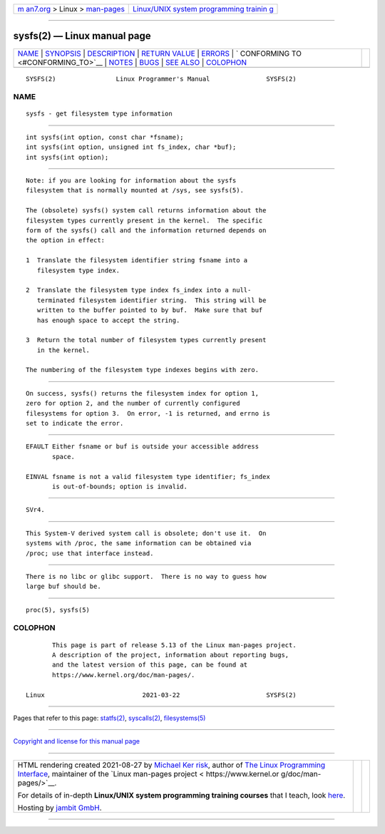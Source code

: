 .. container:: page-top

.. container:: nav-bar

   +----------------------------------+----------------------------------+
   | `m                               | `Linux/UNIX system programming   |
   | an7.org <../../../index.html>`__ | trainin                          |
   | > Linux >                        | g <http://man7.org/training/>`__ |
   | `man-pages <../index.html>`__    |                                  |
   +----------------------------------+----------------------------------+

--------------

sysfs(2) — Linux manual page
============================

+-----------------------------------+-----------------------------------+
| `NAME <#NAME>`__ \|               |                                   |
| `SYNOPSIS <#SYNOPSIS>`__ \|       |                                   |
| `DESCRIPTION <#DESCRIPTION>`__ \| |                                   |
| `RETURN VALUE <#RETURN_VALUE>`__  |                                   |
| \| `ERRORS <#ERRORS>`__ \|        |                                   |
| `                                 |                                   |
| CONFORMING TO <#CONFORMING_TO>`__ |                                   |
| \| `NOTES <#NOTES>`__ \|          |                                   |
| `BUGS <#BUGS>`__ \|               |                                   |
| `SEE ALSO <#SEE_ALSO>`__ \|       |                                   |
| `COLOPHON <#COLOPHON>`__          |                                   |
+-----------------------------------+-----------------------------------+
| .. container:: man-search-box     |                                   |
+-----------------------------------+-----------------------------------+

::

   SYSFS(2)                Linux Programmer's Manual               SYSFS(2)

NAME
-------------------------------------------------

::

          sysfs - get filesystem type information


---------------------------------------------------------

::

          int sysfs(int option, const char *fsname);
          int sysfs(int option, unsigned int fs_index, char *buf);
          int sysfs(int option);


---------------------------------------------------------------

::

          Note: if you are looking for information about the sysfs
          filesystem that is normally mounted at /sys, see sysfs(5).

          The (obsolete) sysfs() system call returns information about the
          filesystem types currently present in the kernel.  The specific
          form of the sysfs() call and the information returned depends on
          the option in effect:

          1  Translate the filesystem identifier string fsname into a
             filesystem type index.

          2  Translate the filesystem type index fs_index into a null-
             terminated filesystem identifier string.  This string will be
             written to the buffer pointed to by buf.  Make sure that buf
             has enough space to accept the string.

          3  Return the total number of filesystem types currently present
             in the kernel.

          The numbering of the filesystem type indexes begins with zero.


-----------------------------------------------------------------

::

          On success, sysfs() returns the filesystem index for option 1,
          zero for option 2, and the number of currently configured
          filesystems for option 3.  On error, -1 is returned, and errno is
          set to indicate the error.


-----------------------------------------------------

::

          EFAULT Either fsname or buf is outside your accessible address
                 space.

          EINVAL fsname is not a valid filesystem type identifier; fs_index
                 is out-of-bounds; option is invalid.


-------------------------------------------------------------------

::

          SVr4.


---------------------------------------------------

::

          This System-V derived system call is obsolete; don't use it.  On
          systems with /proc, the same information can be obtained via
          /proc; use that interface instead.


-------------------------------------------------

::

          There is no libc or glibc support.  There is no way to guess how
          large buf should be.


---------------------------------------------------------

::

          proc(5), sysfs(5)

COLOPHON
---------------------------------------------------------

::

          This page is part of release 5.13 of the Linux man-pages project.
          A description of the project, information about reporting bugs,
          and the latest version of this page, can be found at
          https://www.kernel.org/doc/man-pages/.

   Linux                          2021-03-22                       SYSFS(2)

--------------

Pages that refer to this page: `statfs(2) <../man2/statfs.2.html>`__, 
`syscalls(2) <../man2/syscalls.2.html>`__, 
`filesystems(5) <../man5/filesystems.5.html>`__

--------------

`Copyright and license for this manual
page <../man2/sysfs.2.license.html>`__

--------------

.. container:: footer

   +-----------------------+-----------------------+-----------------------+
   | HTML rendering        |                       | |Cover of TLPI|       |
   | created 2021-08-27 by |                       |                       |
   | `Michael              |                       |                       |
   | Ker                   |                       |                       |
   | risk <https://man7.or |                       |                       |
   | g/mtk/index.html>`__, |                       |                       |
   | author of `The Linux  |                       |                       |
   | Programming           |                       |                       |
   | Interface <https:     |                       |                       |
   | //man7.org/tlpi/>`__, |                       |                       |
   | maintainer of the     |                       |                       |
   | `Linux man-pages      |                       |                       |
   | project <             |                       |                       |
   | https://www.kernel.or |                       |                       |
   | g/doc/man-pages/>`__. |                       |                       |
   |                       |                       |                       |
   | For details of        |                       |                       |
   | in-depth **Linux/UNIX |                       |                       |
   | system programming    |                       |                       |
   | training courses**    |                       |                       |
   | that I teach, look    |                       |                       |
   | `here <https://ma     |                       |                       |
   | n7.org/training/>`__. |                       |                       |
   |                       |                       |                       |
   | Hosting by `jambit    |                       |                       |
   | GmbH                  |                       |                       |
   | <https://www.jambit.c |                       |                       |
   | om/index_en.html>`__. |                       |                       |
   +-----------------------+-----------------------+-----------------------+

--------------

.. container:: statcounter

   |Web Analytics Made Easy - StatCounter|

.. |Cover of TLPI| image:: https://man7.org/tlpi/cover/TLPI-front-cover-vsmall.png
   :target: https://man7.org/tlpi/
.. |Web Analytics Made Easy - StatCounter| image:: https://c.statcounter.com/7422636/0/9b6714ff/1/
   :class: statcounter
   :target: https://statcounter.com/

